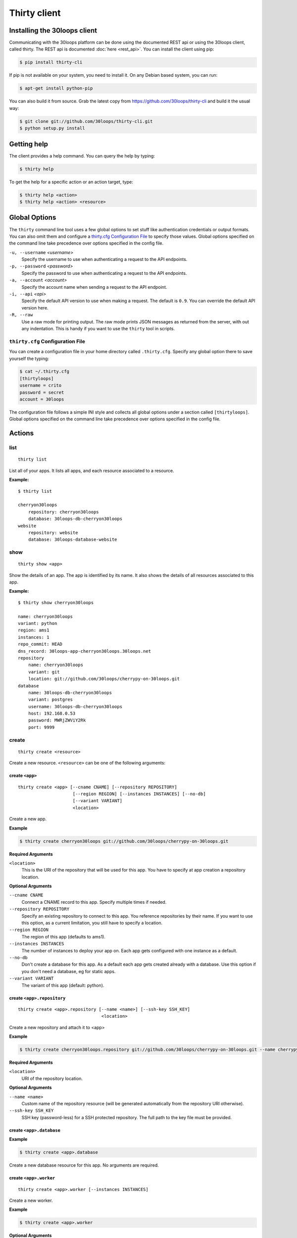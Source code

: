 =============
Thirty client
=============

.. _`client-installation`:

Installing the 30loops client
=============================

Communicating with the 30loops platform can be done using the documented REST
api or using the 30loops client, called thirty. The REST api is documented
:doc:`here <rest_api>`. You can install the client using pip:

.. code-block:: bash

    $ pip install thirty-cli

If pip is not available on your system, you need to install it. On any Debian
based system, you can run:

.. code-block:: bash

    $ apt-get install python-pip

You can also build it from source. Grab the latest copy from
https://github.com/30loops/thirty-cli and build it the usual way:

.. code-block:: bash

    $ git clone git://github.com/30loops/thirty-cli.git
    $ python setup.py install

Getting help
============

The client provides a help command. You can query the help by typing:

.. code-block:: bash

    $ thirty help

To get the help for a specific action or an action target, type:

.. code-block:: bash

    $ thirty help <action>
    $ thirty help <action> <resource>

.. _thirty-client-global-options:


Global Options
==============

The ``thirty`` command line tool uses a few global options to set stuff like
authentication credentials or output formats. You can also omit them and
configure a `thirty.cfg Configuration File`_ to specify those values. Global
options specified on the command line take precedence over options specified in
the config file.

``-u, --username`` *<username>*
  Specify the username to use when authenticating a request to the API
  endpoints.

``-p, --password`` *<password>*
  Specify the password to use when authenticating a request to the API
  endpoints.

``-a, --account`` *<account>*
  Specify the account name when sending a request to the API endpoint.

``-i, --api`` *<api>*
  Specify the default API version to use when making a request. The default is
  ``0.9``. You can override the default API version here.

``-R, --raw``
  Use a raw mode for printing output. The raw mode prints JSON messages as
  returned from the server, with out any indentation. This is handy if you want
  to use the ``thirty`` tool in scripts.

.. _thirty-client-configuration-file:

``thirty.cfg`` Configuration File
---------------------------------

You can create a configuration file in your home directory called
``.thirty.cfg``. Specify any global option there to save yourself the typing:

.. code-block:: bash

    $ cat ~/.thirty.cfg
    [thirtyloops]
    username = crito
    password = secret
    account = 30loops

The configuration file follows a simple INI style and collects all global
options under a section called ``[thirtyloops]``. Global options specified on
the command line take precedence over options specified in the config file.

Actions
=======

list
----

::

    thirty list

List all of your apps. It lists all apps, and each resource associated to a
resource.

**Example:**

::

    $ thirty list

    cherryon30loops
        repository: cherryon30loops
        database: 30loops-db-cherryon30loops
    website
        repository: website
        database: 30loops-database-website

show
----

::

    thirty show <app>

Show the details of an app. The app is identified by its name. It also shows
the details of all resources associated to this app.

**Example:**

::

    $ thirty show cherryon30loops

    name: cherryon30loops
    variant: python
    region: ams1
    instances: 1
    repo_commit: HEAD
    dns_record: 30loops-app-cherryon30loops.30loops.net
    repository
        name: cherryon30loops
        variant: git
        location: git://github.com/30loops/cherrypy-on-30loops.git
    database
        name: 30loops-db-cherryon30loops
        variant: postgres
        username: 30loops-db-cherryon30loops
        host: 192.168.0.53
        password: MWRjZWViY2Rk
        port: 9999

create
------

::

    thirty create <resource>

Create a new resource. ``<resource>`` can be one of the following arguments:

create ``<app>``
~~~~~~~~~~~~~~~~

::

    thirty create <app> [--cname CNAME] [--repository REPOSITORY]
                         [--region REGION] [--instances INSTANCES] [--no-db]
                         [--variant VARIANT]
                         <location>

Create a new app.

**Example**

.. code-block:: bash

    $ thirty create cherryon30loops git://github.com/30loops/cherrypy-on-30loops.git

**Required Arguments**

``<location>``
  This is the URI of the repository that will be used for this app. You have to
  specify at app creation a repository location.

**Optional Arguments**

``--cname CNAME``
  Connect a CNAME record to this app. Specify multiple times if needed.

``--repository REPOSITORY``
  Specify an existing repository to connect to this app. You reference
  repositories by their name. If you want to use this option, as a current
  limitation, you still have to specify a location.

``--region REGION``
  The region of this app (defaults to ams1).

``--instances INSTANCES``
  The number of instances to deploy your app on. Each app gets configured with
  one instance as a default.

``--no-db``
  Don't create a database for this app. As a default each app gets created
  already with a database. Use this option if you don't need a database, eg for
  static apps.

``--variant VARIANT``
  The variant of this app (default: python).

create ``<app>.repository``
~~~~~~~~~~~~~~~~~~~~~~~~~~~

::

    thirty create <app>.repository [--name <name>] [--ssh-key SSH_KEY]
                                    <location>

Create a new repository and attach it to <app>

**Example**

.. code-block:: bash

    $ thirty create cherryon30loops.repository git://github.com/30loops/cherrypy-on-30loops.git --name cherrypyon30loops

**Required Arguments**

``<location>``
  URI of the repository location.

**Optional Arguments**

``--name <name>``
  Custom name of the repository resource (will be generated automatically from
  the repository URI otherwise).

``--ssh-key SSH_KEY``
  SSH key (password-less) for a SSH protected repository. The full path to the
  key file must be provided.

create ``<app>.database``
~~~~~~~~~~~~~~~~~~~~~~~~~

**Example**

.. code-block:: bash

    $ thirty create <app>.database

Create a new database resource for this app. No arguments are required.

create ``<app>.worker``
~~~~~~~~~~~~~~~~~~~~~~~

::

    thirty create <app>.worker [--instances INSTANCES]

Create a new worker.

**Example**

.. code-block:: bash

    $ thirty create <app>.worker

**Optional Arguments**

``--instances INSTANCES``
  The number of worker instances to deploy. Defaults to one instance.

create ``<app>.mongodb``
~~~~~~~~~~~~~~~~~~~~~~~~

**Example**

.. code-block:: bash

    $ thirty create <app>.mongodb

Create a MongoDB database for this app. No arguments are required

update
------

::

    thirty update <resource>

Update an existing resource.

update ``<app>``
~~~~~~~~~~~~~~~~

::

    thirty update <app> [--add-cname ADD_CNAME] [--del-cname DEL_CNAME]
                         [--instances INSTANCES] [--region REGION]
                         [--repository REPOSITORY] [--repo-commit REPO_COMMIT]


**Example**

.. code-block:: bash

    $ thirty update cherryon30loops --add-cname www.example.org

**Optional Arguments**

``--add-cname ADD_CNAME``
  Add an additional CNAME to the app.

``--del-cname DEL_CNAME``
  Remove a CNAME from the app.

``--instances INSTANCES``
  The number of instances to deploy your app on. Note that only the
  configuration will be updated. for the new instance count to take effect, you
  still have to run a `deploy`_. You can also use the `scale`_ command to
  immediately scale the number of instances for this app.

``--repository REPOSITORY``
  Change the repository to use for this app.

``--repo-commit REPO_COMMIT``
  Commit or branch of the repository to clone.

update ``<app>.repository``
~~~~~~~~~~~~~~~~~~~~~~~~~~~

::

    thirty update <app>.repository [--name <repository>]
                                    [--location LOCATION] [--ssh-key KEY]

Update the configuration of a repository.

**Example**

.. code-block:: bash

    $ thirty update cherryon30loops.repository --key ~/new_key.pub

**Optional Arguments**

``--name <repository>``
  Name of the repository to update (if not specified, <app>  will be used).

``--location LOCATION``
  Update URI of the repository.

``--ssh-key KEY``
  SSH key for a non-public repository (specify full path).

update ``<app>.worker``
~~~~~~~~~~~~~~~~~~~~~~~

::

    thirty update <app>.worker --instances INSTANCES

Update the configuration of a worker.

**Example**

.. code-block:: bash

    $ thirty update cherryon30loops.worker --instances 3

**Optional Arguments**

``--instances INSTANCES``
  The number of worker instances to deploy. Note that this only changes the
  configuration of the worker. For this setting to take effect, you need to
  deploy the worker again. Or you use the `scale`_ command that immediately
  scales the worker.

delete
------

::

    thirty delete <resource>

Delete a resource. ``<resource>`` can be one of the following:

- ``<app>``: Delete an app.
- ``<app>.database``: Delete a database.
- ``<app>.mongodb``" Delete a mongodb.
- ``<app>.repository``: Delete a repository.
- ``<app>.worker``: Delete a worker.

This command takes no further arguments.

deploy
------

::

    thirty deploy [--clean] <app>

Deploy an app. A regular deploy only pulls the latest code, but reuses the same
virtualenv for your app. if you want to create a clean virtualenv or update any
requirements, you have to make a clean deploy.

**Example**

.. code-block:: bash

    $ thirty deploy -c cherryon30loops

**Optional Arguments**

``--clean, -c``
  Perform a clean deploy. This rebuilds the virtualenv during the deploy. This
  takes longer than a normal deploy.

publish
-------

::

    thirty publish <app>

Publish an app. By default apps are created as development apps. This means that
they will be shutdown after 6 hours of inactivity, and that they are only
accessible over their assigned URL, not over custom domains.

Publishing an app means that the app is upgraded to a paid app. This has several
advantages, like the use of custom domains and the fact that they are always on.

**Example**

.. code-block:: bash

    $ thirty publish cherryon30loops

runcmd
------

::

    thirty runcmd <resource>

Run a command in the context of your app or worker instances. The working
directory of this command is the root of your repository.

runcmd ``<app>``
~~~~~~~~~~~~~~~~

::

    thirty runcmd <app> [--occurrence OCCURRENCE] <command>

Run a generic command on one or more app instances.

**Required Arguments**

``<command>``
  Command to run.

**Optional Arguments**

``--occurrence OCCURRENCE``
  Number of app instances to run the command on (use "all" for all instances).

runcmd ``<app>.worker``
~~~~~~~~~~~~~~~~~~~~~~~

::

    thirty runcmd <app> [--occurrence OCCURRENCE] <command>

Run a generic command on one or more worker instances.

**Required Arguments**

``<command>``
  Command to run.

**Optional Arguments**

``--occurrence OCCURRENCE``
  Number of worker instances to run the command on (use "all" for all instances).

djangocmd
---------

::

    thirty djangocmd <resource>

Run a django management in the context of your app or worker instances. The
working directory of this command is the root of your repository. using a
`djangocmd`` is equivalent to using ``runcmd`` and specifying ``python
manage.py`` and a ``--settings`` argument in the command. ``djangocmd`` will
always use the settings path you specified in the environment file.

**Example**

.. code-block:: bash

    $ thirty djangocmd cherryon30loops syncdb

is equivalent to

.. code-block:: bash

    $ thirty runcmd cherryon30loops python manage.py syncdb --settings settings

djangocmd ``<app>``
~~~~~~~~~~~~~~~~~~~

::

    thirty djangocmd <app> [--occurrence OCCURRENCE] <command>

Run a django management command on one or more app instances.

**Required Arguments**

``<command>``
  Command to run.

**Optional Arguments**

``--occurrence OCCURRENCE``
  Number of app instances to run the command on (use "all" for all instances).

djangocmd ``<app>.worker``
~~~~~~~~~~~~~~~~~~~~~~~~~~

::

    thirty djangocmd <app> [--occurrence OCCURRENCE] <command>

Run a django management command on one or more worker instances.

**Required Arguments**

``<command>``
  Command to run.

**Optional Arguments**

``--occurrence OCCURRENCE``
  Number of worker instances to run the command on (use "all" for all instances).

scale
-----

::

    thirty scale <resource>

Scale a resource. This increases the configured instance count for this
resource and applies right away the physical changes. To pause a resource, you
can scale the resource to 0 instances.

scale ``<app>``
~~~~~~~~~~~~~~~

::

    thirty scale <app> <instances>

Scale the number of app instances.

**Example**

.. code-block:: bash

    $ thirty scale cherryon30loops 4

**Required Arguments**

``<instances>``
  Number of app instances to scale to. This is the final number of <app>
  instances.

scale ``<app>.worker``
~~~~~~~~~~~~~~~~~~~~~~

::

    thirty scale <app>.worker <instances>

Scale the number of worker instances.

**Example**

.. code-block:: bash

    $ thirty scale cherryon30loops.worker 0

**Required Arguments**

``<instances>``
  Number of worker instances to scale to. This is the final number of <app>
  instances.

restoredb
---------

::

    thirty restoredb <app>.database <location>

Restores a database from a specified URL. The current database will be deleted,
and a new database will be created and restored from the specified database 
dump.

The command we use internally to restore the database is:

.. code-block:: bash

    pg_restore --clean --no-acl --no-owner -d <database>

To make sure the database is restored correctly, you should dump your database
with the following command:

.. code-block:: bash

    pg_dump -Fc --no-acl --no-owner <database> > <dumpfile>

**Example:**

.. code-block:: bash

    thirty restoredb cherrypyon30loops http://mywebpage.com/database.dump

**Required Arguments:**

``<app>.database``
  The database resource.

``<location>``
  The location of the database dump file.

logs
----

::

    thirty logs [--process PROCESS] [--limit LIMIT] <app>

Shows the logs of your application. All logs are collected centrally, so you
can get aggregated logs of all instances.

**Example:**

.. code-block:: bash

    thirty logs thirtyblog --process nginx,gunicorn --limit 20

**Required Arguments:**

``<app>``
  The name of the app.

**Optional Arguments:**

``--process PROCESS``
  Specify the process to get the logs from. You can specify several processes
  by separating them with a comma (``,``) and no space in between. Currently
  the following processes can be selected:

  - nginx
  - gunicorn
  - postgresql

  (default: gunicorn,nginx)

``--limit LIMIT``
  The number of entries to return (default: 10).

logbook
-------

::

    thirty logbook <uuid>

Shows the logbook of an action, for example a deploy.. You see the uuid in then
you queue the action with client, or in the ``Location`` header of the HTTP
response, when talking to the API directly.

**Example:**

::
    thirty logbook e6418181-5b3f-483b-a1c5-c88a55f0550a

**Required Arguments:**

``<uuid>``
  The UUID of the logbook.
